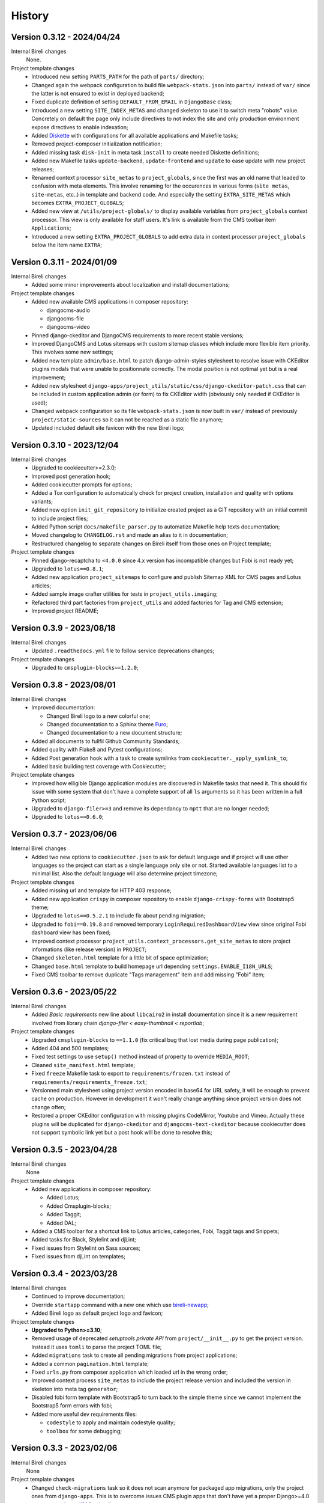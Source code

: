 .. _intro_history:

=======
History
=======

Version 0.3.12 - 2024/04/24
---------------------------

Internal Bireli changes
    None.

Project template changes
    * Introduced new setting ``PARTS_PATH`` for the path of ``parts/`` directory;
    * Changed again the webpack configuration to build file ``webpack-stats.json`` into
      ``parts/`` instead of ``var/`` since the latter is not ensured to exist in
      deployed backend;
    * Fixed duplicate definition of setting ``DEFAULT_FROM_EMAIL`` in ``DjangoBase``
      class;
    * Introduced a new setting ``SITE_INDEX_METAS`` and changed skeleton to use it to
      switch meta "robots" value. Concretely on default the page only include directives
      to not index the site and only production environment expose directives to enable
      indexation;
    * Added `Diskette <https://diskette.readthedocs.io/>`_ with configurations for all
      available applications and Makefile tasks;
    * Removed project-composer initialization notification;
    * Added missing task ``disk-init`` in meta task ``install`` to create needed
      Diskette definitions;
    * Added new Makefile tasks ``update-backend``, ``update-frontend`` and ``update``
      to ease update with new project releases;
    * Renamed context processor ``site_metas`` to ``project_globals``, since the first
      was an old name that leaded to confusion with meta elements. This involve
      renaming for the occurences in various forms (``site metas``, ``site-metas``,
      etc..) in template and backend code. And especially the setting
      ``EXTRA_SITE_METAS`` which becomes ``EXTRA_PROJECT_GLOBALS``;
    * Added new view at ``/utils/project-globals/`` to display available variables
      from ``project_globals`` context processor. This view is only available for staff
      users. It's link is available from the CMS toolbar item ``Applications``;
    * Introduced a new setting ``EXTRA_PROJECT_GLOBALS`` to add extra data in context
      processor ``project_globals`` below the item name ``EXTRA``;


Version 0.3.11 - 2024/01/09
---------------------------

Internal Bireli changes
    * Added some minor improvements about localization and install documentations;

Project template changes
    * Added new available CMS applications in composer repository:

      * djangocms-audio
      * djangocms-file
      * djangocms-video

    * Pinned django-ckeditor and DjangoCMS requirements to more recent stable versions;
    * Improved DjangoCMS and Lotus sitemaps with custom sitemap classes which include
      more flexible item priority. This involves some new settings;
    * Added new template ``admin/base.html`` to patch django-admin-styles stylesheet
      to resolve issue with CKEditor plugins modals that were unable to positionnate
      correctly. The modal position is not optimal yet but is a real improvement;
    * Added new stylesheet
      ``django-apps/project_utils/static/css/django-ckeditor-patch.css``  that can be
      included in custom application admin (or form) to fix CKEditor width (obviously
      only needed if CKEditor is used);
    * Changed webpack configuration so its file ``webpack-stats.json`` is now built in
      ``var/`` instead of previously ``project/static-sources`` so it can not be
      reached as a static file anymore;
    * Updated included default site favicon with the new Bireli logo;


Version 0.3.10 - 2023/12/04
---------------------------

Internal Bireli changes
    * Upgraded to cookiecutter>=2.3.0;
    * Improved post generation hook;
    * Added cookiecutter prompts for options;
    * Added a Tox configuration to automatically check for project creation,
      installation and quality with options variants;
    * Added new option ``init_git_repository`` to initialize created project as a GIT
      repository with an initial commit to include project files;
    * Added Python script ``docs/makefile_parser.py`` to automatize Makefile help
      texts documentation;
    * Moved changelog to ``CHANGELOG.rst`` and made an alias to it in documentation;
    * Restructured changelog to separate changes on Bireli itself from those ones on
      Project template;

Project template changes
    * Pinned django-recaptcha to ``<4.0.0`` since 4.x version has incompatible changes
      but Fobi is not ready yet;
    * Upgraded to ``lotus==0.8.1``;
    * Added new application ``project_sitemaps`` to configure and publish Sitemap XML
      for CMS pages and Lotus articles;
    * Added sample image crafter utilities for tests in ``project_utils.imaging``;
    * Refactored third part factories from ``project_utils`` and added factories for
      Tag and CMS extension;
    * Improved project README;


Version 0.3.9 - 2023/08/18
--------------------------

Internal Bireli changes
    * Updated ``.readthedocs.yml`` file to follow service deprecations changes;

Project template changes
    * Upgraded to ``cmsplugin-blocks==1.2.0``;


Version 0.3.8 - 2023/08/01
--------------------------

Internal Bireli changes
    * Improved documentation:

      * Changed Bireli logo to a new colorful one;
      * Changed documentation to a Sphinx theme
        `Furo <https://github.com/pradyunsg/furo>`_;
      * Changed documentation to a new document structure;

    * Added all documents to fullfil Github Community Standards;
    * Added quality with Flake8 and Pytest configurations;
    * Added Post generation hook with a task to create symlinks from
      ``cookiecutter._apply_symlink_to``;
    * Added basic building test coverage with Cookiecutter;

Project template changes
    * Improved how elligible Django application modules are discovered in Makefile
      tasks that need it. This should fix issue with some system that don't have a
      complete support of all ``ls`` arguments so it has been written in a full Python
      script;
    * Upgraded to ``django-filer>=3`` and remove its dependancy to ``mptt`` that are no
      longer needed;
    * Upgraded to ``lotus==0.6.0``;


Version 0.3.7 - 2023/06/06
--------------------------

Internal Bireli changes
    * Added two new options to ``cookiecutter.json`` to ask for default language and if
      project will use other languages so the project can start as a single language
      only site or not. Started available languages list to a minimal list. Also the
      default language will also determine project timezone;

Project template changes
    * Added missing url and template for HTTP 403 response;
    * Added new application ``crispy`` in composer repository to enable
      ``django-crispy-forms`` with Bootstrap5 theme;
    * Upgraded to ``lotus==0.5.2.1`` to include fix about pending migration;
    * Upgraded to ``fobi==0.19.8`` and removed temporary ``LoginRequiredDashboardView``
      view since original Fobi dashboard view has been fixed;
    * Improved context processor ``project_utils.context_processors.get_site_metas`` to
      store project informations (like release version) in ``PROJECT``;
    * Changed ``skeleton.html`` template for a little bit of space optimization;
    * Changed ``base.html`` template to build homepage url depending
      ``settings.ENABLE_I18N_URLS``;
    * Fixed CMS toolbar to remove duplicate "Tags management" item and add missing
      "Fobi" item;


Version 0.3.6 - 2023/05/22
--------------------------

Internal Bireli changes
    * Added *Basic requirements* new line about ``libcairo2`` in install documentation
      since it is a new requirement involved from library chain
      *django-filer < easy-thumbnail < reportlab*;

Project template changes
    * Upgraded ``cmsplugin-blocks`` to ``==1.1.0`` (fix critical bug that lost media
      during page publication);
    * Added 404 and 500 templates;
    * Fixed test settings to use ``setup()`` method instead of property to override
      ``MEDIA_ROOT``;
    * Cleaned ``site_manifest.html`` template;
    * Fixed ``freeze`` Makefile task to export to ``requirements/frozen.txt`` instead
      of ``requirements/requirements_freeze.txt``;
    * Versionned main stylesheet using project version encoded in base64 for URL
      safety, it will be enough to prevent cache on production. However in development
      it won't really change anything since project version does not change often;
    * Restored a proper CKEditor configuration with missing plugins CodeMirror, Youtube
      and Vimeo. Actually these plugins will be duplicated for ``django-ckeditor``
      and ``djangocms-text-ckeditor`` because cookiecutter does not support symbolic
      link yet but a post hook will be done to resolve this;


Version 0.3.5 - 2023/04/28
--------------------------

Internal Bireli changes
    None

Project template changes
    * Added new applications in composer repository:

      * Added Lotus;
      * Added Cmsplugin-blocks;
      * Added Taggit;
      * Added DAL;

    * Added a CMS toolbar for a shortcut link to Lotus articles, categories, Fobi,
      Taggit tags and Snippets;
    * Added tasks for Black, Stylelint and djLint;
    * Fixed issues from Stylelint on Sass sources;
    * Fixed issues from djLint on templates;


Version 0.3.4 - 2023/03/28
--------------------------

Internal Bireli changes
    * Continued to improve documentation;
    * Override ``startapp`` command with a new one which use
      `bireli-newapp <https://github.com/sveetch/cookiecutter-bireli-newapp>`_;
    * Added Bireli logo as default project logo and favicon;

Project template changes
    * **Upgraded to Python>=3.10**;
    * Removed usage of deprecated *setuptools private API* from ``project/__init__.py``
      to get the project version. Instead it uses ``tomli`` to parse the project TOML
      file;
    * Added ``migrations`` task to create all pending migrations from project
      applications;
    * Added a common ``pagination.html`` template;
    * Fixed ``urls.py`` from composer application which loaded url in the wrong order;
    * Improved context process ``site_metas`` to include the project release version
      and included the version in skeleton into meta tag ``generator``;
    * Disabled fobi form template with Bootstrap5 to turn back to the simple theme
      since we cannot implement the Bootstrap5 form errors with fobi;
    * Added more useful dev requirements files:

      * ``codestyle`` to apply and maintain codestyle quality;
      * ``toolbox`` for some debugging;



Version 0.3.3 - 2023/02/06
--------------------------

Internal Bireli changes
    None

Project template changes
    * Changed ``check-migrations`` task so it does not scan anymore for packaged app
      migrations, only the project ones from ``django-apps``. This is to overcome issues
      CMS plugin apps that don't have yet a proper Django>=4.0 support, see
      `issue #21 <https://github.com/sveetch/cookiecutter-bireli/issues/21>`_ for
      details;
    * Test environment settings no longer inherit from Development, instead some of
      Development settings have been copied to the Test settings;
    * Fixed Composer check command which wrongly used resolver in lazy mode (leading to
      wrong order in output);
    * Added feature for the optional local environment settings file
      ``localsettings.py``;
    * Moved ``DOTENV`` setting to ``DjangoPaths`` and make it conditional (to avoid
      confusing exception about Django apps and models) to Dotenv file existence;
    * Fixed application settings and their ``.env`` sample. Now every setting that can
      be overwritten from Dotenv will use the default prefix ``DJANGO_`` such as a setting
      ``FOO`` is expected to be named ``DJANGO_FOO`` in Dotenv file;
    * Fixed every applications settings files to explictely define ``super()`` arguments
      since it use ``cls`` and not ``self`` in setup methods;


Version 0.3.2 - 2023/01/30
--------------------------

* Started this history changelog;
* Started documentation;
* Added missing project directory ``project/locale`` and filled it with ``en`` and ``fr``
  locale directories;
* Added missing locale directories ``en`` and ``fr`` with their PO;
* Fixed settings to remove translation for language names, they must always stand in
  their own language;
